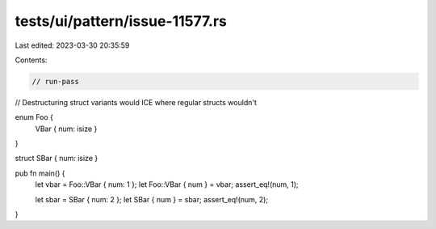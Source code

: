 tests/ui/pattern/issue-11577.rs
===============================

Last edited: 2023-03-30 20:35:59

Contents:

.. code-block:: rs

    // run-pass
// Destructuring struct variants would ICE where regular structs wouldn't

enum Foo {
    VBar { num: isize }
}

struct SBar { num: isize }

pub fn main() {
    let vbar = Foo::VBar { num: 1 };
    let Foo::VBar { num } = vbar;
    assert_eq!(num, 1);

    let sbar = SBar { num: 2 };
    let SBar { num } = sbar;
    assert_eq!(num, 2);
}


